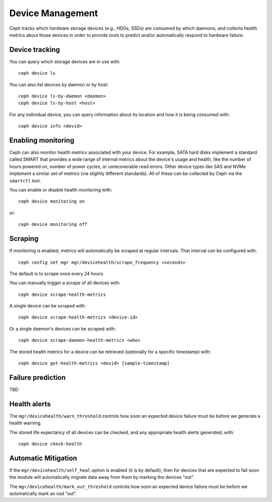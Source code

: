 
.. _devices:

Device Management
=================

Ceph tracks which hardware storage devices (e.g., HDDs, SSDs) are consumed by
which daemons, and collects health metrics about those devices in order to
provide tools to predict and/or automatically respond to hardware failure.

Device tracking
---------------

You can query which storage devices are in use with::

  ceph device ls

You can also list devices by daemon or by host::

  ceph device ls-by-daemon <daemon>
  ceph device ls-by-host <host>

For any individual device, you can query information about its
location and how it is being consumed with::

  ceph device info <devid>


Enabling monitoring
-------------------

Ceph can also monitor health metrics associated with your device.  For
example, SATA hard disks implement a standard called SMART that
provides a wide range of internal metrics about the device's usage and
health, like the number of hours powered on, number of power cycles,
or unrecoverable read errors.  Other device types like SAS and NVMe
implement a similar set of metrics (via slightly different standards).
All of these can be collected by Ceph via the ``smartctl`` tool.

You can enable or disable health monitoring with::

  ceph device monitoring on

or::

  ceph device monitoring off


Scraping
--------

If monitoring is enabled, metrics will automatically be scraped at regular intervals.  That interval can be configured with::

  ceph config set mgr mgr/devicehealth/scrape_frequency <seconds>

The default is to scrape once every 24 hours.

You can manually trigger a scrape of all devices with::

  ceph device scrape-health-metrics

A single device can be scraped with::

  ceph device scrape-health-metrics <device-id>

Or a single daemon's devices can be scraped with::

  ceph device scrape-daemon-health-metrics <who>

The stored health metrics for a device can be retrieved (optionally
for a specific timestamp) with::

  ceph device get-health-metrics <devid> [sample-timestamp]

Failure prediction
------------------

TBD

Health alerts
-------------

The ``mgr/devicehealth/warn_threshold`` controls how soon an expected
device failure must be before we generate a health warning.

The stored life expectancy of all devices can be checked, and any
appropriate health alerts generated, with::

  ceph device check-health

Automatic Mitigation
--------------------

If the ``mgr/devicehealth/self_heal`` option is enabled (it is by
default), then for devices that are expected to fail soon the module
will automatically migrate data away from them by marking the devices
"out".

The ``mgr/devicehealth/mark_out_threshold`` controls how soon an
expected device failure must be before we automatically mark an osd
"out".
